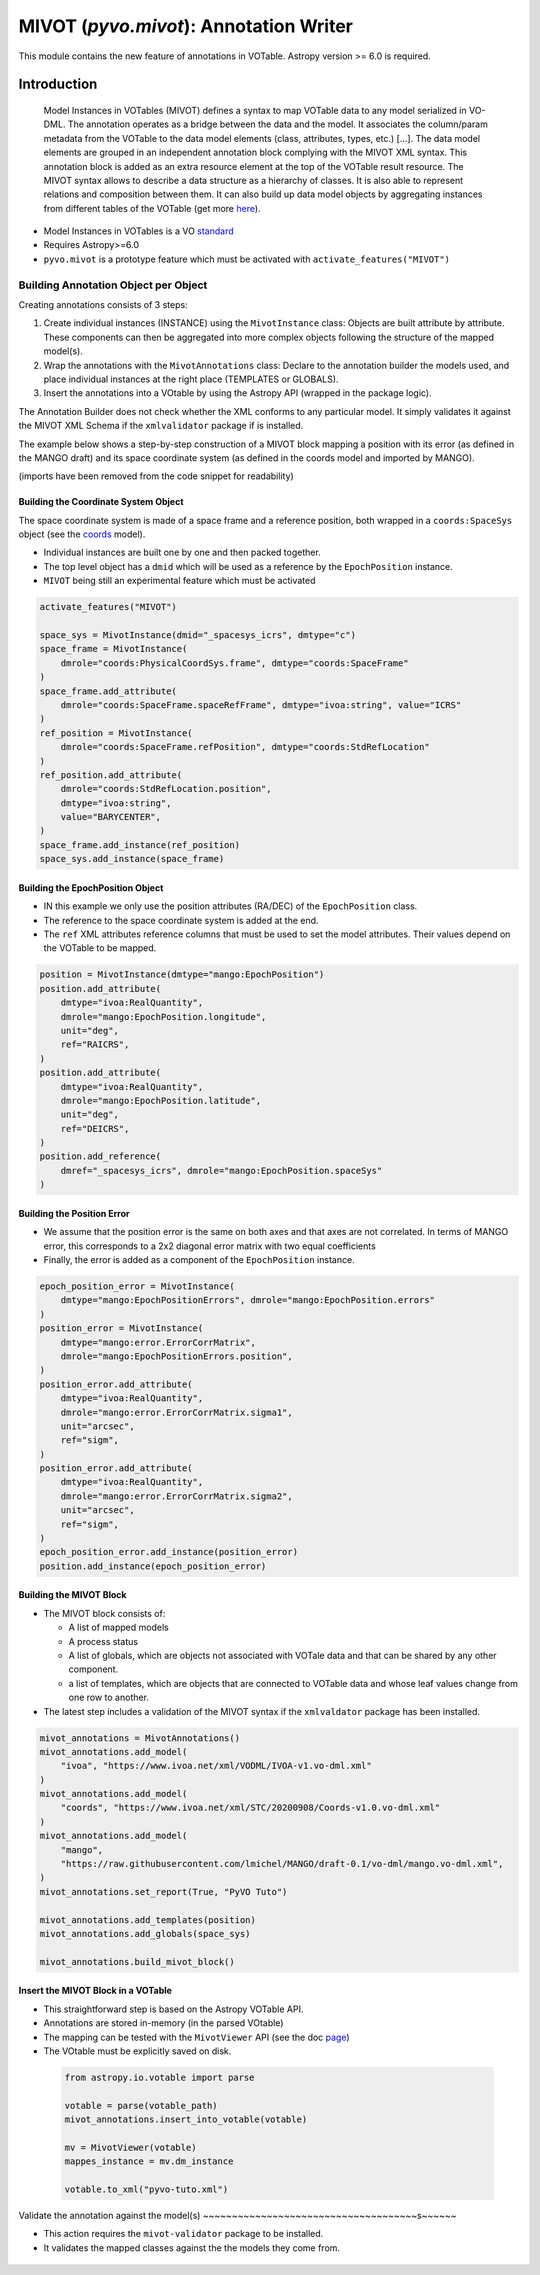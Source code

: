 ***************************************
MIVOT (`pyvo.mivot`): Annotation Writer
***************************************

This module contains the new feature of annotations in VOTable.
Astropy version >= 6.0 is required.

Introduction
============
.. pull-quote::

    Model Instances in VOTables (MIVOT) defines a syntax to map VOTable
    data to any model serialized in VO-DML. The annotation operates as a
    bridge between the data and the model. It associates the column/param
    metadata from the VOTable to the data model elements (class, attributes,
    types, etc.) [...].
    The data model elements are grouped in an independent annotation block
    complying with the MIVOT XML syntax. This annotation block is added
    as an extra resource element at the top of the VOTable result resource. The
    MIVOT syntax allows to describe a data structure as a hierarchy of classes.
    It is also able to represent relations and composition between them. It can
    also build up data model objects by aggregating instances from different
    tables of the VOTable (get more `here <./index.html>`_).

- Model Instances in VOTables is a VO `standard <https://ivoa.net/documents/MIVOT/20230620/REC-mivot-1.0.pdf>`_
- Requires Astropy>=6.0
- ``pyvo.mivot`` is a prototype feature which must be activated with ``activate_features("MIVOT")``


Building Annotation Object per Object
-------------------------------------

Creating annotations consists of 3 steps:

#. Create individual instances  (INSTANCE) using the ``MivotInstance`` class: Objects are 
   built attribute by attribute. These components can then be aggregated into
   more complex objects following the structure of the mapped model(s).
#. Wrap the annotations with the ``MivotAnnotations`` class: Declare to the annotation builder
   the models used, and place individual instances
   at the right place (TEMPLATES or GLOBALS).
#. Insert the annotations into a VOtable by using the Astropy API (wrapped in the package logic).

The Annotation Builder does not check whether the XML conforms to any particular model.
It simply validates it against the MIVOT XML Schema if the ``xmlvalidator`` package if is installed. 

The example below shows a step-by-step construction of a MIVOT block mapping
a position with its error (as defined in the MANGO draft)
and its space coordinate system (as defined in the coords model and imported by MANGO).

(imports have been removed from the code snippet for readability)

Building the Coordinate System Object
~~~~~~~~~~~~~~~~~~~~~~~~~~~~~~~~~~~~~

The space coordinate system is made of a space frame and a reference position, both wrapped in a ``coords:SpaceSys``
object (see the `coords <https://ivoa.net/documents/Coords/20221004/index.html>`_ model). 

- Individual instances are built one by one and then packed together.
- The top level object has a ``dmid`` which will be used as a reference by the ``EpochPosition`` instance.
- ``MIVOT`` being still an experimental feature which must be activated

.. code-block:: python
    
    activate_features("MIVOT")
       
    space_sys = MivotInstance(dmid="_spacesys_icrs", dmtype="c")
    space_frame = MivotInstance(
        dmrole="coords:PhysicalCoordSys.frame", dmtype="coords:SpaceFrame"
    )
    space_frame.add_attribute(
        dmrole="coords:SpaceFrame.spaceRefFrame", dmtype="ivoa:string", value="ICRS"
    )
    ref_position = MivotInstance(
        dmrole="coords:SpaceFrame.refPosition", dmtype="coords:StdRefLocation"
    )
    ref_position.add_attribute(
        dmrole="coords:StdRefLocation.position",
        dmtype="ivoa:string",
        value="BARYCENTER",
    )
    space_frame.add_instance(ref_position)
    space_sys.add_instance(space_frame)


Building the EpochPosition Object
~~~~~~~~~~~~~~~~~~~~~~~~~~~~~~~~~

- IN this example we only use the position attributes (RA/DEC) of the ``EpochPosition`` class.
- The reference to the space coordinate system is added at the end.
- The ``ref`` XML attributes reference columns that must be used to set the model attributes.
  Their values depend on the VOTable to be mapped.
  
.. code-block:: python
    
    
    position = MivotInstance(dmtype="mango:EpochPosition")
    position.add_attribute(
        dmtype="ivoa:RealQuantity",
        dmrole="mango:EpochPosition.longitude",
        unit="deg",
        ref="RAICRS",
    )
    position.add_attribute(
        dmtype="ivoa:RealQuantity",
        dmrole="mango:EpochPosition.latitude",
        unit="deg",
        ref="DEICRS",
    )
    position.add_reference(
        dmref="_spacesys_icrs", dmrole="mango:EpochPosition.spaceSys"
    )


Building the Position Error
~~~~~~~~~~~~~~~~~~~~~~~~~~~

- We assume that the position error is the same on both axes and that axes are not correlated. 
  In terms of MANGO error, this corresponds to a 2x2 diagonal error matrix with two equal coefficients
- Finally, the error is added as a component of the ``EpochPosition`` instance.  
  
.. code-block:: python


    epoch_position_error = MivotInstance(
        dmtype="mango:EpochPositionErrors", dmrole="mango:EpochPosition.errors"
    )
    position_error = MivotInstance(
        dmtype="mango:error.ErrorCorrMatrix",
        dmrole="mango:EpochPositionErrors.position",
    )
    position_error.add_attribute(
        dmtype="ivoa:RealQuantity",
        dmrole="mango:error.ErrorCorrMatrix.sigma1",
        unit="arcsec",
        ref="sigm",
    )
    position_error.add_attribute(
        dmtype="ivoa:RealQuantity",
        dmrole="mango:error.ErrorCorrMatrix.sigma2",
        unit="arcsec",
        ref="sigm",
    )
    epoch_position_error.add_instance(position_error)
    position.add_instance(epoch_position_error)


Building the MIVOT Block
~~~~~~~~~~~~~~~~~~~~~~~~

- The MIVOT block consists of:
 
  - A list of mapped models
  - A process status
  - A list of globals, which are objects not associated with 
    VOTale data and that can be shared by any other component.
  - a list of templates, which are objects that are connected to 
    VOTable data and whose leaf values change from one row to another.
   
- The latest step includes a validation of the MIVOT syntax if the ``xmlvaldator`` package has been installed.  
 
.. code-block:: python


    mivot_annotations = MivotAnnotations()
    mivot_annotations.add_model(
        "ivoa", "https://www.ivoa.net/xml/VODML/IVOA-v1.vo-dml.xml"
    )
    mivot_annotations.add_model(
        "coords", "https://www.ivoa.net/xml/STC/20200908/Coords-v1.0.vo-dml.xml"
    )
    mivot_annotations.add_model(
        "mango",
        "https://raw.githubusercontent.com/lmichel/MANGO/draft-0.1/vo-dml/mango.vo-dml.xml",
    )
    mivot_annotations.set_report(True, "PyVO Tuto")

    mivot_annotations.add_templates(position)
    mivot_annotations.add_globals(space_sys)

    mivot_annotations.build_mivot_block()


Insert the MIVOT Block in a VOTable
~~~~~~~~~~~~~~~~~~~~~~~~~~~~~~~~~~~


- This straightforward step is based on the Astropy VOTable API.
- Annotations are stored in-memory (in the parsed VOtable)
- The mapping can be tested with the ``MivotViewer`` API (see the doc `page <viewer.html>`_)
- The VOtable must be explicitly saved on disk.

 .. code-block:: python


    from astropy.io.votable import parse
    
    votable = parse(votable_path)
    mivot_annotations.insert_into_votable(votable)

    mv = MivotViewer(votable)
    mappes_instance = mv.dm_instance
    
    votable.to_xml("pyvo-tuto.xml")

 
Validate the annotation against the model(s)
~~~~~~~~~~~~~~~~~~~~~~~~~~~~~~~~~~~~~s~~~~~~
 
- This action requires the ``mivot-validator`` package to be installed.
- It validates the mapped classes against the the models they come from.


 .. code-block:: shell
    :caption: Build the coordinate system (coords:SpaceSys)
    
    % pip install mivot-validator
    % mivot-instance-validate pyvo-tuto.xml
